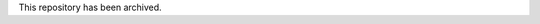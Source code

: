 This repository has been archived.

..
   =============
   pymt_fastmech
   =============


   .. image:: https://img.shields.io/badge/CSDMS-Basic%20Model%20Interface-green.svg
	   :target: https://bmi.readthedocs.io/
	   :alt: Basic Model Interface

   .. image:: https://img.shields.io/badge/recipe-pymt_fastmech-green.svg
	   :target: https://anaconda.org/conda-forge/pymt_fastmech

   .. image:: https://img.shields.io/travis/mdpiper/pymt_fastmech.svg
	   :target: https://travis-ci.org/mdpiper/pymt_fastmech

   .. image:: https://readthedocs.org/projects/pymt_fastmech/badge/?version=latest
	   :target: https://pymt_fastmech.readthedocs.io/en/latest/?badge=latest
	   :alt: Documentation Status

   .. image:: https://img.shields.io/badge/code%20style-black-000000.svg
	   :target: https://github.com/csdms/pymt
	   :alt: Code style: black


   PyMT plugin for FaSTMECH


   * Free software: MIT license
   * Documentation: https://fastmech.readthedocs.io.




   ========= ===================================
   Component PyMT
   ========= ===================================
   FaSTMECH  `from pymt.models import FaSTMECH`
   ========= ===================================

   ---------------
   Installing pymt
   ---------------

   Installing `pymt` from the `conda-forge` channel can be achieved by adding
   `conda-forge` to your channels with:

   .. code::

     conda config --add channels conda-forge

   *Note*: Before installing `pymt`, you may want to create a separate environment
   into which to install it. This can be done with,

   .. code::

     conda create -n pymt python=3.6
     conda activate pymt

   Once the `conda-forge` channel has been enabled, `pymt` can be installed with:

   .. code::

     conda install pymt

   It is possible to list all of the versions of `pymt` available on your platform with:

   .. code::

     conda search pymt --channel conda-forge

   ------------------------
   Installing pymt_fastmech
   ------------------------

   Once `pymt` is installed, the dependencies of `pymt_fastmech` can
   be installed with:

   .. code::

     conda install fastmech iriclib=0.1 cgns=3.2.1 hdf5=1.8.20

   To install `pymt_fastmech`,

   .. code::

     conda install pymt_fastmech

